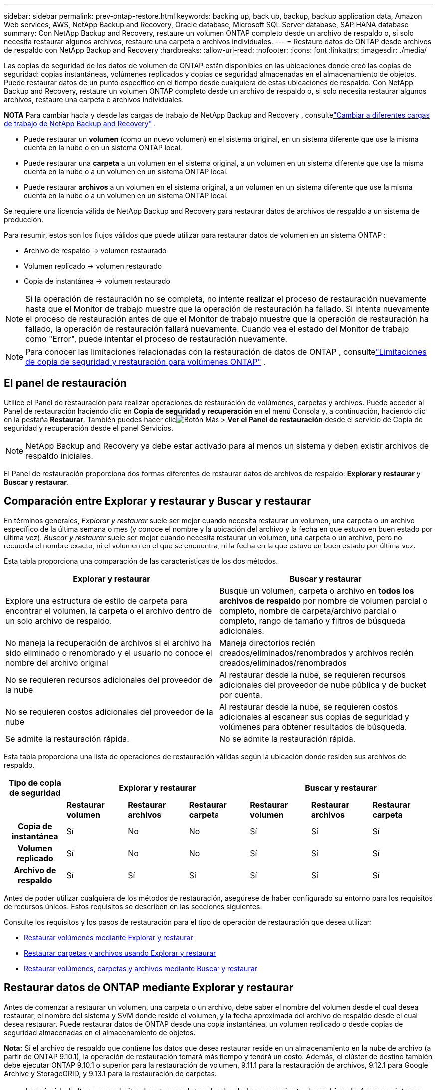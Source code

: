 ---
sidebar: sidebar 
permalink: prev-ontap-restore.html 
keywords: backing up, back up, backup, backup application data, Amazon Web services, AWS, NetApp Backup and Recovery, Oracle database, Microsoft SQL Server database, SAP HANA database 
summary: Con NetApp Backup and Recovery, restaure un volumen ONTAP completo desde un archivo de respaldo o, si solo necesita restaurar algunos archivos, restaure una carpeta o archivos individuales. 
---
= Restaure datos de ONTAP desde archivos de respaldo con NetApp Backup and Recovery
:hardbreaks:
:allow-uri-read: 
:nofooter: 
:icons: font
:linkattrs: 
:imagesdir: ./media/


[role="lead"]
Las copias de seguridad de los datos de volumen de ONTAP están disponibles en las ubicaciones donde creó las copias de seguridad: copias instantáneas, volúmenes replicados y copias de seguridad almacenadas en el almacenamiento de objetos.  Puede restaurar datos de un punto específico en el tiempo desde cualquiera de estas ubicaciones de respaldo.  Con NetApp Backup and Recovery, restaure un volumen ONTAP completo desde un archivo de respaldo o, si solo necesita restaurar algunos archivos, restaure una carpeta o archivos individuales.

[]
====
*NOTA* Para cambiar hacia y desde las cargas de trabajo de NetApp Backup and Recovery , consultelink:br-start-switch-ui.html["Cambiar a diferentes cargas de trabajo de NetApp Backup and Recovery"] .

====
* Puede restaurar un *volumen* (como un nuevo volumen) en el sistema original, en un sistema diferente que use la misma cuenta en la nube o en un sistema ONTAP local.
* Puede restaurar una *carpeta* a un volumen en el sistema original, a un volumen en un sistema diferente que use la misma cuenta en la nube o a un volumen en un sistema ONTAP local.
* Puede restaurar *archivos* a un volumen en el sistema original, a un volumen en un sistema diferente que use la misma cuenta en la nube o a un volumen en un sistema ONTAP local.


Se requiere una licencia válida de NetApp Backup and Recovery para restaurar datos de archivos de respaldo a un sistema de producción.

Para resumir, estos son los flujos válidos que puede utilizar para restaurar datos de volumen en un sistema ONTAP :

* Archivo de respaldo -> volumen restaurado
* Volumen replicado -> volumen restaurado
* Copia de instantánea -> volumen restaurado



NOTE: Si la operación de restauración no se completa, no intente realizar el proceso de restauración nuevamente hasta que el Monitor de trabajo muestre que la operación de restauración ha fallado.  Si intenta nuevamente el proceso de restauración antes de que el Monitor de trabajo muestre que la operación de restauración ha fallado, la operación de restauración fallará nuevamente.  Cuando vea el estado del Monitor de trabajo como "Error", puede intentar el proceso de restauración nuevamente.


NOTE: Para conocer las limitaciones relacionadas con la restauración de datos de ONTAP , consultelink:br-reference-limitations.html["Limitaciones de copia de seguridad y restauración para volúmenes ONTAP"] .



== El panel de restauración

Utilice el Panel de restauración para realizar operaciones de restauración de volúmenes, carpetas y archivos.  Puede acceder al Panel de restauración haciendo clic en *Copia de seguridad y recuperación* en el menú Consola y, a continuación, haciendo clic en la pestaña *Restaurar*.  También puedes hacer clicimage:icon-options-vertical.gif["Botón Más"] > *Ver el Panel de restauración* desde el servicio de Copia de seguridad y recuperación desde el panel Servicios.


NOTE: NetApp Backup and Recovery ya debe estar activado para al menos un sistema y deben existir archivos de respaldo iniciales.

El Panel de restauración proporciona dos formas diferentes de restaurar datos de archivos de respaldo: *Explorar y restaurar* y *Buscar y restaurar*.



== Comparación entre Explorar y restaurar y Buscar y restaurar

En términos generales, _Explorar y restaurar_ suele ser mejor cuando necesita restaurar un volumen, una carpeta o un archivo específico de la última semana o mes (y conoce el nombre y la ubicación del archivo y la fecha en que estuvo en buen estado por última vez).  _Buscar y restaurar_ suele ser mejor cuando necesita restaurar un volumen, una carpeta o un archivo, pero no recuerda el nombre exacto, ni el volumen en el que se encuentra, ni la fecha en la que estuvo en buen estado por última vez.

Esta tabla proporciona una comparación de las características de los dos métodos.

[cols="50,50"]
|===
| Explorar y restaurar | Buscar y restaurar 


| Explore una estructura de estilo de carpeta para encontrar el volumen, la carpeta o el archivo dentro de un solo archivo de respaldo. | Busque un volumen, carpeta o archivo en *todos los archivos de respaldo* por nombre de volumen parcial o completo, nombre de carpeta/archivo parcial o completo, rango de tamaño y filtros de búsqueda adicionales. 


| No maneja la recuperación de archivos si el archivo ha sido eliminado o renombrado y el usuario no conoce el nombre del archivo original | Maneja directorios recién creados/eliminados/renombrados y archivos recién creados/eliminados/renombrados 


| No se requieren recursos adicionales del proveedor de la nube | Al restaurar desde la nube, se requieren recursos adicionales del proveedor de nube pública y de bucket por cuenta. 


| No se requieren costos adicionales del proveedor de la nube | Al restaurar desde la nube, se requieren costos adicionales al escanear sus copias de seguridad y volúmenes para obtener resultados de búsqueda. 


| Se admite la restauración rápida. | No se admite la restauración rápida. 
|===
Esta tabla proporciona una lista de operaciones de restauración válidas según la ubicación donde residen sus archivos de respaldo.

[cols="14h,14,14,14,14,14,14"]
|===
| Tipo de copia de seguridad 3+| Explorar y restaurar 3+| Buscar y restaurar 


|  | *Restaurar volumen* | *Restaurar archivos* | *Restaurar carpeta* | *Restaurar volumen* | *Restaurar archivos* | *Restaurar carpeta* 


| Copia de instantánea | Sí | No | No | Sí | Sí | Sí 


| Volumen replicado | Sí | No | No | Sí | Sí | Sí 


| Archivo de respaldo | Sí | Sí | Sí | Sí | Sí | Sí 
|===
Antes de poder utilizar cualquiera de los métodos de restauración, asegúrese de haber configurado su entorno para los requisitos de recursos únicos.  Estos requisitos se describen en las secciones siguientes.

Consulte los requisitos y los pasos de restauración para el tipo de operación de restauración que desea utilizar:

* <<Restaurar volúmenes mediante Explorar y restaurar,Restaurar volúmenes mediante Explorar y restaurar>>
* <<Restaurar carpetas y archivos usando Explorar y restaurar,Restaurar carpetas y archivos usando Explorar y restaurar>>
* <<restore-ontap-data-using-search-restore,Restaurar volúmenes, carpetas y archivos mediante Buscar y restaurar>>




== Restaurar datos de ONTAP mediante Explorar y restaurar

Antes de comenzar a restaurar un volumen, una carpeta o un archivo, debe saber el nombre del volumen desde el cual desea restaurar, el nombre del sistema y SVM donde reside el volumen, y la fecha aproximada del archivo de respaldo desde el cual desea restaurar.  Puede restaurar datos de ONTAP desde una copia instantánea, un volumen replicado o desde copias de seguridad almacenadas en el almacenamiento de objetos.

*Nota:* Si el archivo de respaldo que contiene los datos que desea restaurar reside en un almacenamiento en la nube de archivo (a partir de ONTAP 9.10.1), la operación de restauración tomará más tiempo y tendrá un costo.  Además, el clúster de destino también debe ejecutar ONTAP 9.10.1 o superior para la restauración de volumen, 9.11.1 para la restauración de archivos, 9.12.1 para Google Archive y StorageGRID, y 9.13.1 para la restauración de carpetas.

ifdef::aws[]

link:prev-reference-aws-archive-storage-tiers.html["Obtenga más información sobre la restauración desde el almacenamiento de archivo de AWS"].

endif::aws[]

ifdef::azure[]

link:prev-reference-azure-archive-storage-tiers.html["Obtenga más información sobre la restauración desde el almacenamiento de archivo de Azure"].

endif::azure[]

ifdef::gcp[]

link:prev-reference-gcp-archive-storage-tiers.html["Obtenga más información sobre cómo restaurar desde el almacenamiento de archivo de Google"].

endif::gcp[]


NOTE: La prioridad alta no se admite al restaurar datos desde el almacenamiento de archivo de Azure a sistemas StorageGRID .



=== Explorar y restaurar sistemas compatibles y proveedores de almacenamiento de objetos

Puede restaurar datos de ONTAP desde un archivo de respaldo que reside en un sistema secundario (un volumen replicado) o en un almacenamiento de objetos (un archivo de respaldo) en los siguientes sistemas.  Las copias instantáneas residen en el sistema de origen y solo se pueden restaurar en ese mismo sistema.

*Nota:* Puede restaurar un volumen desde cualquier tipo de archivo de respaldo, pero en este momento solo puede restaurar una carpeta o archivos individuales desde un archivo de respaldo en el almacenamiento de objetos.

[cols="25,25,25,25"]
|===
| *Desde el almacén de objetos (copia de seguridad)* | *Desde Primaria (Instantánea)* | *Desde el sistema secundario (replicación)* | Al sistema de destino ifdef::aws[] 


| Amazon S3 | Cloud Volumes ONTAP en el sistema ONTAP local de AWS | Cloud Volumes ONTAP en el sistema ONTAP local de AWS endif::aws[] ifdef::azure[] | Blob de Azure 


| Cloud Volumes ONTAP en el sistema ONTAP local de Azure | Cloud Volumes ONTAP en el sistema ONTAP local de Azure endif::azure[] ifdef::gcp[] | Almacenamiento en la nube de Google | Cloud Volumes ONTAP en el sistema Google On-premises ONTAP 


| Cloud Volumes ONTAP en el sistema Google On-premises ONTAP endif::gcp[] | StorageGRID en NetApp | Sistema ONTAP local | Sistema ONTAP local Cloud Volumes ONTAP 


| Al sistema ONTAP local | ONTAP S3 | Sistema ONTAP local | Sistema ONTAP local Cloud Volumes ONTAP 
|===
ifdef::aws[]

endif::aws[]

ifdef::azure[]

endif::azure[]

ifdef::gcp[]

endif::gcp[]

Para explorar y restaurar, el agente de consola se puede instalar en las siguientes ubicaciones:

ifdef::aws[]

* Para Amazon S3, el agente de consola se puede implementar en AWS o en sus instalaciones


endif::aws[]

ifdef::azure[]

* Para Azure Blob, el agente de consola se puede implementar en Azure o en sus instalaciones.


endif::azure[]

ifdef::gcp[]

* Para Google Cloud Storage, el agente de la consola debe implementarse en su VPC de Google Cloud Platform


endif::gcp[]

* Para StorageGRID, el agente de consola debe implementarse en sus instalaciones, con o sin acceso a Internet.
* Para ONTAP S3, el agente de consola se puede implementar en sus instalaciones (con o sin acceso a Internet) o en un entorno de proveedor de nube.


Tenga en cuenta que las referencias a "sistemas ONTAP locales" incluyen los sistemas FAS, AFF y ONTAP Select .


NOTE: Si la versión de ONTAP en su sistema es inferior a 9.13.1, no podrá restaurar carpetas o archivos si el archivo de respaldo se ha configurado con DataLock y Ransomware.  En este caso, puede restaurar todo el volumen desde el archivo de respaldo y luego acceder a los archivos que necesita.



=== Restaurar volúmenes mediante Explorar y restaurar

Cuando restaura un volumen desde un archivo de respaldo, NetApp Backup and Recovery crea un _nuevo_ volumen usando los datos del respaldo.  Al usar una copia de seguridad desde un almacenamiento de objetos, puede restaurar los datos en un volumen en el sistema original, en un sistema diferente ubicado en la misma cuenta en la nube que el sistema de origen o en un sistema ONTAP local.

Al restaurar una copia de seguridad en la nube en un sistema Cloud Volumes ONTAP que utiliza ONTAP 9.13.0 o superior, o en un sistema ONTAP local que ejecuta ONTAP 9.14.1, tendrá la opción de realizar una operación de _restauración rápida_. La restauración rápida es ideal para situaciones de recuperación ante desastres donde necesita proporcionar acceso a un volumen lo antes posible. Una restauración rápida restaura los metadatos del archivo de respaldo a un volumen en lugar de restaurar el archivo de respaldo completo.  No se recomienda la restauración rápida para aplicaciones sensibles al rendimiento o a la latencia, y no es compatible con copias de seguridad en almacenamiento archivado.


NOTE: La restauración rápida solo es compatible con volúmenes FlexGroup si el sistema de origen desde el cual se creó la copia de seguridad en la nube ejecutaba ONTAP 9.12.1 o superior.  Y solo es compatible con volúmenes SnapLock si el sistema de origen ejecutaba ONTAP 9.11.0 o superior.

Al restaurar desde un volumen replicado, puede restaurar el volumen al sistema original o a un sistema Cloud Volumes ONTAP o ONTAP local.

image:diagram_browse_restore_volume.png["Un diagrama que muestra el flujo para realizar una operación de restauración de volumen mediante Explorar y restaurar."]

Como puede ver, necesitará saber el nombre del sistema de origen, la máquina virtual de almacenamiento, el nombre del volumen y la fecha del archivo de respaldo para realizar una restauración de volumen.

.Pasos
. Desde el menú Consola, seleccione *Protección > Copia de seguridad y recuperación*.
. Seleccione la pestaña *Restaurar* y se mostrará el Panel de restauración.
. Desde la sección _Explorar y restaurar_, seleccione *Restaurar volumen*.
. En la página _Seleccionar origen_, navegue hasta el archivo de respaldo del volumen que desea restaurar.  Seleccione el *sistema*, el *volumen* y el archivo de *copia de seguridad* que tenga la marca de fecha y hora desde el que desea restaurar.
+
La columna *Ubicación* muestra si el archivo de respaldo (instantánea) es *Local* (una copia instantánea en el sistema de origen), *Secundario* (un volumen replicado en un sistema ONTAP secundario) o *Almacenamiento de objetos* (un archivo de respaldo en el almacenamiento de objetos).  Seleccione el archivo que desea restaurar.

. Seleccione *Siguiente*.
+
Tenga en cuenta que si selecciona un archivo de respaldo en el almacenamiento de objetos y Ransomware Resilience está activo para ese respaldo (si habilitó DataLock y Ransomware Resilience en la política de respaldo), se le solicitará que ejecute un análisis de ransomware adicional en el archivo de respaldo antes de restaurar los datos.  Le recomendamos que escanee el archivo de respaldo en busca de ransomware.  (Incurrirá en costos de salida adicionales de su proveedor de nube para acceder al contenido del archivo de respaldo).

. En la página _Seleccionar destino_, seleccione el *sistema* donde desea restaurar el volumen.
. Al restaurar un archivo de respaldo desde un almacenamiento de objetos, si selecciona un sistema ONTAP local y aún no ha configurado la conexión del clúster al almacenamiento de objetos, se le solicitará información adicional:
+
ifdef::aws[]

+
** Al restaurar desde Amazon S3, seleccione el espacio IP en el clúster ONTAP donde residirá el volumen de destino, ingrese la clave de acceso y la clave secreta del usuario que creó para darle al clúster ONTAP acceso al bucket S3 y, opcionalmente, elija un punto final de VPC privado para una transferencia de datos segura.




endif::aws[]

ifdef::azure[]

* Al restaurar desde Azure Blob, seleccione el espacio IP en el clúster ONTAP donde residirá el volumen de destino, seleccione la suscripción de Azure para acceder al almacenamiento de objetos y, opcionalmente, elija un punto final privado para la transferencia segura de datos seleccionando la red virtual y la subred.


endif::azure[]

ifdef::gcp[]

* Al restaurar desde Google Cloud Storage, seleccione el proyecto de Google Cloud y la clave de acceso y la clave secreta para acceder al almacenamiento de objetos, la región donde se almacenan las copias de seguridad y el espacio IP en el clúster ONTAP donde residirá el volumen de destino.


endif::gcp[]

* Al restaurar desde StorageGRID, ingrese el FQDN del servidor StorageGRID y el puerto que ONTAP debe usar para la comunicación HTTPS con StorageGRID, seleccione la clave de acceso y la clave secreta necesarias para acceder al almacenamiento de objetos, y el espacio IP en el clúster ONTAP donde residirá el volumen de destino.
* Al restaurar desde ONTAP S3, ingrese el FQDN del servidor ONTAP S3 y el puerto que ONTAP debe usar para la comunicación HTTPS con ONTAP S3, seleccione la clave de acceso y la clave secreta necesarias para acceder al almacenamiento de objetos, y el espacio IP en el clúster ONTAP donde residirá el volumen de destino.
+
.. Ingrese el nombre que desea utilizar para el volumen restaurado y seleccione la máquina virtual de almacenamiento y el agregado donde residirá el volumen.  Al restaurar un volumen FlexGroup , deberá seleccionar varios agregados.  De forma predeterminada, se utiliza *<source_volume_name>_restore* como nombre del volumen.
+
Al restaurar una copia de seguridad desde un almacenamiento de objetos a un sistema Cloud Volumes ONTAP que utiliza ONTAP 9.13.0 o superior, o a un sistema ONTAP local que ejecuta ONTAP 9.14.1, tendrá la opción de realizar una operación de _restauración rápida_.

+
Y si está restaurando el volumen desde un archivo de respaldo que reside en un nivel de almacenamiento de archivo (disponible a partir de ONTAP 9.10.1), puede seleccionar la Prioridad de restauración.

+
ifdef::aws[]





link:prev-reference-aws-archive-storage-tiers.html["Obtenga más información sobre la restauración desde el almacenamiento de archivo de AWS"].

endif::aws[]

ifdef::azure[]

link:prev-reference-azure-archive-storage-tiers.html["Obtenga más información sobre la restauración desde el almacenamiento de archivo de Azure"].

endif::azure[]

ifdef::gcp[]

link:prev-reference-gcp-archive-storage-tiers.html["Obtenga más información sobre cómo restaurar desde el almacenamiento de archivo de Google"]. Los archivos de respaldo en el nivel de almacenamiento de Google Archive se restauran casi de inmediato y no requieren prioridad de restauración.

endif::gcp[]

. Seleccione *Siguiente* para elegir si desea realizar un proceso de restauración normal o de restauración rápida:
+
** *Restauración normal*: utilice la restauración normal en volúmenes que requieran alto rendimiento.  Los volúmenes no estarán disponibles hasta que se complete el proceso de restauración.
** *Restauración rápida*: Los volúmenes y datos restaurados estarán disponibles de inmediato. No utilice esto en volúmenes que requieran alto rendimiento porque durante el proceso de restauración rápida, el acceso a los datos podría ser más lento de lo habitual.


. Seleccione *Restaurar* y regresará al Panel de restauración para que pueda revisar el progreso de la operación de restauración.


.Resultado
NetApp Backup and Recovery crea un nuevo volumen basado en la copia de seguridad que seleccionó.

Tenga en cuenta que restaurar un volumen desde un archivo de respaldo que reside en un almacenamiento de archivo puede demorar muchos minutos u horas según el nivel de archivo y la prioridad de restauración.  Puede seleccionar la pestaña *Monitoreo de trabajo* para ver el progreso de la restauración.



=== Restaurar carpetas y archivos usando Explorar y restaurar

Si necesita restaurar solo unos pocos archivos de una copia de seguridad de volumen ONTAP , puede optar por restaurar una carpeta o archivos individuales en lugar de restaurar el volumen completo.  Puede restaurar carpetas y archivos en un volumen existente en el sistema original o en un sistema diferente que utilice la misma cuenta en la nube.  También puede restaurar carpetas y archivos a un volumen en un sistema ONTAP local.


NOTE: En este momento, solo puede restaurar una carpeta o archivos individuales desde un archivo de respaldo en el almacenamiento de objetos.  Actualmente, no se admite la restauración de archivos y carpetas desde una copia de instantánea local o desde un archivo de respaldo que resida en un sistema secundario (un volumen replicado).

Si selecciona varios archivos, todos ellos se restaurarán en el mismo volumen de destino que elija.  Entonces, si desea restaurar archivos en diferentes volúmenes, deberá ejecutar el proceso de restauración varias veces.

Al utilizar ONTAP 9.13.0 o superior, puede restaurar una carpeta junto con todos los archivos y subcarpetas que contiene.  Al utilizar una versión de ONTAP anterior a 9.13.0, solo se restauran los archivos de esa carpeta; no se restauran las subcarpetas ni los archivos dentro de las subcarpetas.

[NOTE]
====
* Si el archivo de respaldo se configuró con protección DataLock y Ransomware, la restauración a nivel de carpeta solo se admite si la versión de ONTAP es 9.13.1 o superior.  Si está utilizando una versión anterior de ONTAP, puede restaurar todo el volumen desde el archivo de respaldo y luego acceder a la carpeta y los archivos que necesita.
* Si el archivo de respaldo reside en el almacenamiento de archivo, la restauración a nivel de carpeta solo se admite si la versión de ONTAP es 9.13.1 o superior.  Si está utilizando una versión anterior de ONTAP, puede restaurar la carpeta desde un archivo de respaldo más nuevo que no se haya archivado, o puede restaurar el volumen completo desde el respaldo archivado y luego acceder a la carpeta y los archivos que necesita.
* Con ONTAP 9.15.1, puede restaurar carpetas FlexGroup utilizando la opción "Explorar y restaurar".  Esta función se encuentra en modo de vista previa de tecnología.
+
Puedes probarlo usando una bandera especial descrita en el https://community.netapp.com/t5/Tech-ONTAP-Blogs/BlueXP-Backup-and-Recovery-July-2024-Release/ba-p/453993#toc-hId-1830672444["Blog de la versión de julio de 2024 de NetApp Backup and Recovery"^] .



====


==== Prerrequisitos

* La versión de ONTAP debe ser 9.6 o superior para realizar operaciones de restauración de _archivos_.
* La versión de ONTAP debe ser 9.11.1 o superior para realizar operaciones de restauración de _carpeta_.  Se requiere la versión 9.13.1 de ONTAP si los datos están en un almacenamiento de archivo o si el archivo de respaldo utiliza protección DataLock y contra ransomware.
* La versión de ONTAP debe ser 9.15.1 p2 o superior para restaurar directorios FlexGroup usando la opción Explorar y restaurar.




==== Proceso de restauración de carpetas y archivos

El proceso es así:

. Cuando desee restaurar una carpeta, o uno o más archivos, desde una copia de seguridad de volumen, haga clic en la pestaña *Restaurar* y haga clic en *Restaurar archivos o carpeta* en _Explorar y restaurar_.
. Seleccione el sistema de origen, el volumen y el archivo de respaldo en el que residen la carpeta o los archivos.
. NetApp Backup and Recovery muestra las carpetas y los archivos que existen dentro del archivo de respaldo seleccionado.
. Seleccione la carpeta o los archivos que desea restaurar desde esa copia de seguridad.
. Seleccione la ubicación de destino donde desea que se restauren la carpeta o los archivos (el sistema, el volumen y la carpeta) y haga clic en *Restaurar*.
. Se restauran los archivos.


image:diagram_browse_restore_file.png["Un diagrama que muestra el flujo para realizar una operación de restauración de archivos utilizando Explorar y restaurar."]

Como puede ver, necesita saber el nombre del sistema, el nombre del volumen, la fecha del archivo de respaldo y el nombre de la carpeta/archivo para realizar una restauración de carpeta o archivo.



==== Restaurar carpetas y archivos

Siga estos pasos para restaurar carpetas o archivos a un volumen desde una copia de seguridad de volumen ONTAP .  Debe saber el nombre del volumen y la fecha del archivo de respaldo que desea utilizar para restaurar la carpeta o los archivos.  Esta funcionalidad utiliza la navegación en vivo para que pueda ver la lista de directorios y archivos dentro de cada archivo de respaldo.

.Pasos
. Desde el menú Consola, seleccione *Protección > Copia de seguridad y recuperación*.
. Seleccione la pestaña *Restaurar* y se mostrará el Panel de restauración.
. Desde la sección _Explorar y restaurar_, seleccione *Restaurar archivos o carpeta*.
. En la página _Seleccionar origen_, navegue hasta el archivo de respaldo del volumen que contiene la carpeta o los archivos que desea restaurar.  Seleccione el *sistema*, el *volumen* y la *copia de seguridad* que tenga la marca de fecha y hora desde donde desea restaurar los archivos.
. Seleccione *Siguiente* y se mostrará la lista de carpetas y archivos de la copia de seguridad del volumen.
+
Si está restaurando carpetas o archivos desde un archivo de respaldo que reside en un nivel de almacenamiento de archivo, puede seleccionar la Prioridad de restauración.

+
link:prev-reference-aws-archive-storage-tiers.html["Obtenga más información sobre la restauración desde el almacenamiento de archivo de AWS"]. link:prev-reference-azure-archive-storage-tiers.html["Obtenga más información sobre la restauración desde el almacenamiento de archivo de Azure"]. link:prev-reference-gcp-archive-storage-tiers.html["Obtenga más información sobre cómo restaurar desde el almacenamiento de archivo de Google"]. Los archivos de respaldo en el nivel de almacenamiento de Google Archive se restauran casi de inmediato y no requieren prioridad de restauración.

+
Y si Ransomware Resilience está activo para el archivo de respaldo (si habilitó DataLock y Ransomware Resilience en la política de respaldo), entonces se le solicitará que ejecute un análisis de ransomware adicional en el archivo de respaldo antes de restaurar los datos.  Le recomendamos que escanee el archivo de respaldo en busca de ransomware.  (Incurrirá en costos de salida adicionales de su proveedor de nube para acceder al contenido del archivo de respaldo).

. En la página _Seleccionar elementos_, seleccione la carpeta o los archivos que desea restaurar y seleccione *Continuar*.  Para ayudarle a encontrar el artículo:
+
** Puede seleccionar la carpeta o el nombre del archivo si lo ve.
** Puede seleccionar el icono de búsqueda e ingresar el nombre de la carpeta o archivo para navegar directamente al elemento.
** Puede navegar hacia abajo en los niveles de las carpetas usando la flecha hacia abajo al final de la fila para encontrar archivos específicos.
+
A medida que selecciona archivos, estos se agregan al lado izquierdo de la página para que pueda ver los archivos que ya ha elegido.  Puede eliminar un archivo de esta lista si es necesario seleccionando la *x* junto al nombre del archivo.



. En la página _Seleccionar destino_, seleccione el *sistema* donde desea restaurar los elementos.
+
Si selecciona un clúster local y aún no ha configurado la conexión del clúster al almacenamiento de objetos, se le solicitará información adicional:

+
ifdef::aws[]

+
** Al restaurar desde Amazon S3, ingrese el espacio IP en el clúster ONTAP donde reside el volumen de destino, y la clave de acceso de AWS y la clave secreta necesarias para acceder al almacenamiento de objetos.  También puede seleccionar una configuración de enlace privado para la conexión al clúster.




endif::aws[]

ifdef::azure[]

* Al restaurar desde Azure Blob, ingrese el espacio IP en el clúster ONTAP donde reside el volumen de destino.  También puede seleccionar una configuración de punto final privado para la conexión al clúster.


endif::azure[]

ifdef::gcp[]

* Al restaurar desde Google Cloud Storage, ingrese el espacio IP en el clúster ONTAP donde residen los volúmenes de destino, y la clave de acceso y la clave secreta necesarias para acceder al almacenamiento de objetos.


endif::gcp[]

* Al restaurar desde StorageGRID, ingrese el FQDN del servidor StorageGRID y el puerto que ONTAP debe usar para la comunicación HTTPS con StorageGRID, ingrese la clave de acceso y la clave secreta necesarias para acceder al almacenamiento de objetos, y el espacio IP en el clúster ONTAP donde reside el volumen de destino.
+
.. Luego seleccione el *Volumen* y la *Carpeta* donde desea restaurar la carpeta o los archivos.
+
Tiene algunas opciones para la ubicación al restaurar carpetas y archivos.



* Cuando haya elegido *Seleccionar carpeta de destino*, como se muestra arriba:
+
** Puede seleccionar cualquier carpeta.
** Puede pasar el cursor sobre una carpeta y hacer clic al final de la fila para explorar las subcarpetas y luego seleccionar una carpeta.


* Si ha seleccionado el mismo sistema de destino y volumen donde se encontraba la carpeta/archivo de origen, puede seleccionar *Mantener ruta de la carpeta de origen* para restaurar la carpeta o los archivos a la misma carpeta donde existían en la estructura de origen.  Todas las mismas carpetas y subcarpetas deben existir previamente; no se crean carpetas.  Al restaurar archivos a su ubicación original, puede optar por sobrescribir los archivos de origen o crear archivos nuevos.
+
.. Seleccione *Restaurar* y regresará al Panel de restauración para que pueda revisar el progreso de la operación de restauración.  También puede hacer clic en la pestaña *Monitoreo de trabajos* para ver el progreso de la restauración.






== Restaurar datos de ONTAP mediante Buscar y restaurar

Puede restaurar un volumen, una carpeta o archivos desde un archivo de respaldo de ONTAP usando Buscar y restaurar.  Buscar y restaurar le permite buscar un volumen, una carpeta o un archivo específico de todas las copias de seguridad y luego realizar una restauración.  No necesita saber el nombre exacto del sistema, el nombre del volumen o el nombre del archivo: la búsqueda examina todos los archivos de respaldo del volumen.

La operación de búsqueda examina todas las copias de instantáneas locales que existen para sus volúmenes ONTAP , todos los volúmenes replicados en sistemas de almacenamiento secundario y todos los archivos de respaldo que existen en el almacenamiento de objetos.  Dado que restaurar datos desde una copia instantánea local o un volumen replicado puede ser más rápido y menos costoso que restaurar desde un archivo de respaldo en el almacenamiento de objetos, es posible que desee restaurar datos desde estas otras ubicaciones.

Cuando restaura un _volumen completo_ desde un archivo de respaldo, NetApp Backup and Recovery crea un _nuevo_ volumen utilizando los datos del respaldo.  Puede restaurar los datos como un volumen en el sistema original, en un sistema diferente ubicado en la misma cuenta de nube que el sistema de origen o en un sistema ONTAP local.

Puede restaurar _carpetas o archivos_ a la ubicación del volumen original, a un volumen diferente en el mismo sistema, a un sistema diferente que use la misma cuenta en la nube o a un volumen en un sistema ONTAP local.

Al utilizar ONTAP 9.13.0 o superior, puede restaurar una carpeta junto con todos los archivos y subcarpetas que contiene.  Al utilizar una versión de ONTAP anterior a 9.13.0, solo se restauran los archivos de esa carpeta; no se restauran las subcarpetas ni los archivos dentro de las subcarpetas.

Si el archivo de respaldo del volumen que desea restaurar reside en un almacenamiento de archivo (disponible a partir de ONTAP 9.10.1), la operación de restauración tardará más tiempo y tendrá un costo adicional.  Tenga en cuenta que el clúster de destino también debe ejecutar ONTAP 9.10.1 o superior para la restauración de volumen, 9.11.1 para la restauración de archivos, 9.12.1 para Google Archive y StorageGRID, y 9.13.1 para la restauración de carpetas.

ifdef::aws[]

link:prev-reference-aws-archive-storage-tiers.html["Obtenga más información sobre la restauración desde el almacenamiento de archivo de AWS"].

endif::aws[]

ifdef::azure[]

link:prev-reference-azure-archive-storage-tiers.html["Obtenga más información sobre la restauración desde el almacenamiento de archivo de Azure"].

endif::azure[]

ifdef::gcp[]

link:prev-reference-gcp-archive-storage-tiers.html["Obtenga más información sobre cómo restaurar desde el almacenamiento de archivo de Google"].

endif::gcp[]

[NOTE]
====
* Si el archivo de respaldo en el almacenamiento de objetos se ha configurado con protección DataLock y Ransomware, la restauración a nivel de carpeta solo se admite si la versión de ONTAP es 9.13.1 o superior.  Si está utilizando una versión anterior de ONTAP, puede restaurar todo el volumen desde el archivo de respaldo y luego acceder a la carpeta y los archivos que necesita.
* Si el archivo de respaldo en el almacenamiento de objetos reside en el almacenamiento de archivo, la restauración a nivel de carpeta solo se admite si la versión de ONTAP es 9.13.1 o superior.  Si está utilizando una versión anterior de ONTAP, puede restaurar la carpeta desde un archivo de respaldo más nuevo que no se haya archivado, o puede restaurar el volumen completo desde el respaldo archivado y luego acceder a la carpeta y los archivos que necesita.
* La prioridad de restauración "Alta" no se admite al restaurar datos desde el almacenamiento de archivo de Azure a sistemas StorageGRID .
* Actualmente no se admite la restauración de carpetas desde volúmenes en el almacenamiento de objetos ONTAP S3.


====
Antes de comenzar, debe tener alguna idea del nombre o la ubicación del volumen o archivo que desea restaurar.



=== Buscar y restaurar sistemas compatibles y proveedores de almacenamiento de objetos

Puede restaurar datos de ONTAP desde un archivo de respaldo que reside en un sistema secundario (un volumen replicado) o en un almacenamiento de objetos (un archivo de respaldo) en los siguientes sistemas.  Las copias instantáneas residen en el sistema de origen y solo se pueden restaurar en ese mismo sistema.

*Nota:* Puede restaurar volúmenes y archivos desde cualquier tipo de archivo de respaldo, pero en este momento solo puede restaurar una carpeta desde archivos de respaldo en el almacenamiento de objetos.

[cols="33,33,33"]
|===
2+| Ubicación del archivo de respaldo | Sistema de destino 


| *Almacén de objetos (copia de seguridad)* | *Sistema secundario (replicación)* | ifdef::aws[] 


| Amazon S3 | Cloud Volumes ONTAP en el sistema ONTAP local de AWS | Cloud Volumes ONTAP en el sistema ONTAP local de AWS endif::aws[] ifdef::azure[] 


| Blob de Azure | Cloud Volumes ONTAP en el sistema ONTAP local de Azure | Cloud Volumes ONTAP en el sistema ONTAP local de Azure endif::azure[] ifdef::gcp[] 


| Almacenamiento en la nube de Google | Cloud Volumes ONTAP en el sistema Google On-premises ONTAP | Cloud Volumes ONTAP en el sistema Google On-premises ONTAP endif::gcp[] 


| StorageGRID en NetApp | Sistema ONTAP local Cloud Volumes ONTAP | Sistema ONTAP local 


| ONTAP S3 | Sistema ONTAP local Cloud Volumes ONTAP | Sistema ONTAP local 
|===
Para buscar y restaurar, el agente de consola se puede instalar en las siguientes ubicaciones:

ifdef::aws[]

* Para Amazon S3, el agente de consola se puede implementar en AWS o en sus instalaciones


endif::aws[]

ifdef::azure[]

* Para Azure Blob, el agente de consola se puede implementar en Azure o en sus instalaciones.


endif::azure[]

ifdef::gcp[]

* Para Google Cloud Storage, el agente de la consola debe implementarse en su VPC de Google Cloud Platform


endif::gcp[]

* Para StorageGRID, el agente de consola debe implementarse en sus instalaciones, con o sin acceso a Internet.
* Para ONTAP S3, el agente de consola se puede implementar en sus instalaciones (con o sin acceso a Internet) o en un entorno de proveedor de nube.


Tenga en cuenta que las referencias a "sistemas ONTAP locales" incluyen los sistemas FAS, AFF y ONTAP Select .



=== Prerrequisitos

* Requisitos del clúster:
+
** La versión de ONTAP debe ser 9.8 o superior.
** La máquina virtual de almacenamiento (SVM) en la que reside el volumen debe tener un LIF de datos configurado.
** NFS debe estar habilitado en el volumen (se admiten volúmenes NFS y SMB/CIFS).
** El servidor RPC SnapDiff debe estar activado en la SVM.  La consola hace esto automáticamente cuando habilita la indexación en el sistema.  (SnapDiff es la tecnología que identifica rápidamente las diferencias de archivos y directorios entre copias Snapshot).




ifdef::aws[]

* Requisitos de AWS:
+
** Se deben agregar permisos específicos de Amazon Athena, AWS Glue y AWS S3 al rol de usuario que proporciona permisos a la consola. link:prev-ontap-backup-onprem-aws.html["Asegúrese de que todos los permisos estén configurados correctamente"].
+
Tenga en cuenta que si ya estaba usando NetApp Backup and Recovery con un agente de consola que configuró en el pasado, ahora deberá agregar los permisos de Athena y Glue al rol de usuario de consola.  Son necesarios para buscar y restaurar.





endif::aws[]

ifdef::azure[]

* Requisitos de Azure:
+
** Debe registrar el proveedor de recursos de Azure Synapse Analytics (llamado "Microsoft.Synapse") con su suscripción. https://docs.microsoft.com/en-us/azure/azure-resource-manager/management/resource-providers-and-types#register-resource-provider["Vea cómo registrar este proveedor de recursos para su suscripción"^] .  Debe ser el *Propietario* o *Colaborador* de la suscripción para registrar al proveedor de recursos.
** Se deben agregar permisos específicos de Azure Synapse Workspace y Data Lake Storage Account al rol de usuario que proporciona permisos a la consola. link:prev-ontap-backup-onprem-azure.html["Asegúrese de que todos los permisos estén configurados correctamente"].
+
Tenga en cuenta que si ya estaba usando NetApp Backup and Recovery con un agente de consola que configuró en el pasado, ahora deberá agregar los permisos de Azure Synapse Workspace y Data Lake Storage Account al rol de usuario de consola.  Son necesarios para buscar y restaurar.

** El agente de consola debe configurarse *sin* un servidor proxy para la comunicación HTTP a Internet.  Si ha configurado un servidor proxy HTTP para su agente de consola, no podrá utilizar la funcionalidad de búsqueda y restauración.




endif::azure[]

ifdef::gcp[]

* Requisitos de Google Cloud:
+
** Se deben agregar permisos específicos de Google BigQuery al rol de usuario que proporciona permisos a la NetApp Console . link:prev-ontap-backup-onprem-gcp.html["Asegúrese de que todos los permisos estén configurados correctamente"].
+
Si ya estaba usando NetApp Backup and Recovery con un agente de consola que configuró en el pasado, ahora deberá agregar los permisos de BigQuery al rol de usuario de consola.  Son necesarios para buscar y restaurar.





endif::gcp[]

* Requisitos de StorageGRID y ONTAP S3:
+
Dependiendo de su configuración, hay dos formas de implementar la búsqueda y restauración:

+
** Si no hay credenciales de proveedor de nube en su cuenta, la información del Catálogo indexado se almacena en el agente de la Consola.
+
Para obtener información sobre el Catálogo indexado v2, consulte la sección a continuación sobre cómo habilitar el Catálogo indexado.

** Si está utilizando un agente de consola en un sitio privado (oscuro), la información del catálogo indexado se almacena en el agente de consola (requiere la versión 3.9.25 o superior del agente de consola).
** Si tienes https://docs.netapp.com/us-en/console-setup-admin/concept-accounts-aws.html["Credenciales de AWS"^] o https://docs.netapp.com/us-en/console-setup-admin/concept-accounts-azure.html["Credenciales de Azure"^] en la cuenta, entonces el catálogo indexado se almacena en el proveedor de la nube, al igual que con un agente de consola implementado en la nube.  (Si tiene ambas credenciales, AWS estará seleccionado de forma predeterminada).
+
Incluso si utiliza un agente de consola local, se deben cumplir los requisitos del proveedor de la nube tanto para los permisos del agente de consola como para los recursos del proveedor de la nube.  Consulte los requisitos de AWS y Azure anteriores al utilizar esta implementación.







=== Proceso de búsqueda y restauración

El proceso es así:

. Antes de poder usar Buscar y restaurar, debe habilitar "Indexación" en cada sistema de origen desde el cual desee restaurar datos de volumen.  Esto permite que el Catálogo indexado realice un seguimiento de los archivos de respaldo de cada volumen.
. Cuando desee restaurar un volumen o archivos desde una copia de seguridad de volumen, en _Buscar y restaurar_, seleccione *Buscar y restaurar*.
. Ingrese los criterios de búsqueda para un volumen, carpeta o archivo por nombre de volumen parcial o completo, nombre de archivo parcial o completo, ubicación de respaldo, rango de tamaño, rango de fecha de creación, otros filtros de búsqueda y seleccione *Buscar*.
+
La página Resultados de la búsqueda muestra todas las ubicaciones que tienen un archivo o volumen que coincide con sus criterios de búsqueda.

. Seleccione *Ver todas las copias de seguridad* para la ubicación que desea utilizar para restaurar el volumen o archivo y, a continuación, seleccione *Restaurar* en el archivo de copia de seguridad real que desea utilizar.
. Seleccione la ubicación donde desea que se restaure el volumen, la carpeta o los archivos y seleccione *Restaurar*.
. Se restauran el volumen, la carpeta o los archivos.


image:diagram_search_restore_vol_file.png["Un diagrama que muestra el flujo para realizar una operación de restauración de volumen, carpeta o archivo mediante Buscar y restaurar."]

Como puede ver, en realidad solo necesita saber un nombre parcial y NetApp Backup and Recovery busca entre todos los archivos de respaldo que coinciden con su búsqueda.



=== Habilitar el Catálogo Indexado para cada sistema

Antes de poder usar Buscar y restaurar, debe habilitar "Indexación" en cada sistema de origen desde el cual planea restaurar volúmenes o archivos.  Esto permite que el Catálogo indexado rastree cada volumen y cada archivo de respaldo, lo que hace que sus búsquedas sean muy rápidas y eficientes.

El catálogo indexado es una base de datos que almacena metadatos sobre todos los volúmenes y archivos de respaldo de su sistema.  La función de búsqueda y restauración lo utiliza para encontrar rápidamente los archivos de respaldo que contienen los datos que desea restaurar.

.Características del Catálogo indexado v2
El Catálogo Indexado v2, publicado en febrero de 2025 y actualizado en junio de 2025, incluye características que lo hacen más eficiente y fácil de usar.  Esta versión tiene una mejora significativa del rendimiento y está habilitada de forma predeterminada para todos los clientes nuevos.

Revise las siguientes consideraciones con respecto a v2:

* El Catálogo Indexado v2 está disponible en modo de vista previa.
* Si es un cliente existente y desea utilizar el Catálogo v2, deberá volver a indexar completamente su entorno.
* El Catálogo v2 indexa únicamente aquellas instantáneas que tienen una etiqueta de instantánea.
* NetApp Backup and Recovery no indexa instantáneas con etiquetas SnapMirror "por hora".  Si desea indexar instantáneas con la etiqueta SnapMirror "por hora", debe habilitarla manualmente mientras la v2 está en modo de vista previa.
* NetApp Backup and Recovery indexará volúmenes e instantáneas asociados con sistemas protegidos por NetApp Backup and Recovery solo con el Catálogo v2.  Otros sistemas descubiertos en la plataforma de la consola no se indexarán.
* La indexación de datos con Catalog v2 se realiza en entornos locales y en entornos de Amazon Web Services, Microsoft Azure y Google Cloud Platform (GCP).


El Catálogo Indexado v2 admite lo siguiente:

* Eficiencia de búsqueda global en menos de 3 minutos
* Hasta 5 mil millones de archivos
* Hasta 5000 volúmenes por clúster
* Hasta 100 000 instantáneas por volumen
* El tiempo máximo para la indexación de referencia es inferior a 7 días.  El tiempo real variará dependiendo de su entorno.


.Habilitación del catálogo indexado para un sistema
El servicio no proporciona un depósito separado cuando se utiliza el Catálogo indexado v2.  En cambio, para las copias de seguridad almacenadas en AWS, Azure, Google Cloud Platform, StorageGRID u ONTAP S3, el servicio aprovisiona espacio en el agente de la consola o en el entorno del proveedor de la nube.

Si habilitó el Catálogo indexado antes del lanzamiento de la versión v2, ocurre lo siguiente con los sistemas:

* Para las copias de seguridad almacenadas en AWS, se aprovisiona un nuevo depósito S3 y el https://aws.amazon.com/athena/faqs/["Servicio de consultas interactivas de Amazon Athena"^] y https://aws.amazon.com/glue/faqs/["Servicio de integración de datos sin servidor AWS Glue"^] .
* Para las copias de seguridad almacenadas en Azure, se aprovisiona un espacio de trabajo de Azure Synapse y un sistema de archivos Data Lake como contenedor que almacenará los datos del espacio de trabajo.
* Para las copias de seguridad almacenadas en Google Cloud, se crea un nuevo depósito y el https://cloud.google.com/bigquery["Servicios de Google Cloud BigQuery"^] se aprovisionan a nivel de cuenta/proyecto.
* Para las copias de seguridad almacenadas en StorageGRID o ONTAP S3, se aprovisiona espacio en el agente de la consola o en el entorno del proveedor de la nube.


Si la indexación ya está habilitada para su sistema, vaya a la siguiente sección para restaurar sus datos.

.Pasos para habilitar la indexación de un sistema:
. Debe realizar una de las siguientes acciones:
+
** Si no se han indexado sistemas, en el Panel de restauración, en _Buscar y restaurar_, seleccione *Habilitar indexación para sistemas*.
** Si ya se ha indexado al menos un sistema, en el Panel de restauración, en _Buscar y restaurar_, seleccione *Configuración de indexación*.


. Seleccione *Habilitar indexación* para el sistema.


.Resultado
Una vez aprovisionados todos los servicios y activado el Catálogo Indexado, el sistema se muestra como "Activo".

Dependiendo del tamaño de los volúmenes en el sistema y la cantidad de archivos de respaldo en las tres ubicaciones de respaldo, el proceso de indexación inicial podría demorar hasta una hora.  Después de eso, se actualiza de forma transparente cada hora con cambios incrementales para mantenerse actualizado.



=== Restaurar volúmenes, carpetas y archivos mediante Buscar y restaurar

Después de que tengas<<enable-the-indexed-catalog-for-each-working-environment,Habilitó la indexación para su sistema>> , puede restaurar volúmenes, carpetas y archivos mediante Buscar y restaurar.  Esto le permite utilizar una amplia gama de filtros para encontrar el archivo o volumen exacto que desea restaurar de todos los archivos de respaldo.

.Pasos
. Desde el menú Consola, seleccione *Protección > Copia de seguridad y recuperación*.
. Seleccione la pestaña *Restaurar* y se mostrará el Panel de restauración.
. Desde la sección _Buscar y restaurar_, seleccione *Buscar y restaurar*.
. Desde la sección _Buscar y restaurar_, seleccione *Buscar y restaurar*.
. Desde la página Buscar y restaurar:
+
.. En la _Barra de búsqueda_, ingrese un nombre de volumen completo o parcial, un nombre de carpeta o un nombre de archivo.
.. Seleccione el tipo de recurso: *Volúmenes*, *Archivos*, *Carpetas* o *Todos*.
.. En el área _Filtrar por_, seleccione los criterios de filtro.  Por ejemplo, puede seleccionar el sistema donde residen los datos y el tipo de archivo, por ejemplo, un archivo .JPEG.  O puede seleccionar el tipo de Ubicación de respaldo si desea buscar resultados solo dentro de copias de instantáneas disponibles o archivos de respaldo en el almacenamiento de objetos.


. Seleccione *Buscar* y el área Resultados de la búsqueda mostrará todos los recursos que tienen un archivo, carpeta o volumen que coincide con su búsqueda.
. Localice el recurso que tiene los datos que desea restaurar y seleccione *Ver todas las copias de seguridad* para mostrar todos los archivos de copia de seguridad que contienen el volumen, la carpeta o el archivo correspondiente.
. Localice el archivo de respaldo que desea utilizar para restaurar los datos y seleccione *Restaurar*.
+
Tenga en cuenta que los resultados identifican copias instantáneas de volúmenes locales y volúmenes replicados remotos que contienen el archivo en su búsqueda.  Puede elegir restaurar desde el archivo de respaldo en la nube, desde la copia instantánea o desde el volumen replicado.

. Seleccione la ubicación de destino donde desea que se restaure el volumen, la carpeta o los archivos y seleccione *Restaurar*.
+
** Para los volúmenes, puede seleccionar el sistema de destino original o puede seleccionar un sistema alternativo.  Al restaurar un volumen FlexGroup , deberá elegir varios agregados.
** Para las carpetas, puede restaurarlas a la ubicación original o puede seleccionar una ubicación alternativa; incluido el sistema, el volumen y la carpeta.
** Para los archivos, puede restaurarlos a la ubicación original o puede seleccionar una ubicación alternativa; incluido el sistema, el volumen y la carpeta.  Al seleccionar la ubicación original, puede optar por sobrescribir los archivos de origen o crear archivos nuevos.
+
Si selecciona un sistema ONTAP local y aún no ha configurado la conexión del clúster al almacenamiento de objetos, se le solicitará información adicional:

+
ifdef::aws[]

+
*** Al restaurar desde Amazon S3, seleccione el espacio IP en el clúster ONTAP donde residirá el volumen de destino, ingrese la clave de acceso y la clave secreta del usuario que creó para darle al clúster ONTAP acceso al bucket S3 y, opcionalmente, elija un punto final de VPC privado para una transferencia de datos segura. link:prev-ontap-backup-onprem-aws.html["Ver detalles sobre estos requisitos"].






endif::aws[]

ifdef::azure[]

* Al restaurar desde Azure Blob, seleccione el espacio IP en el clúster ONTAP donde residirá el volumen de destino y, opcionalmente, elija un punto final privado para la transferencia de datos segura seleccionando la red virtual y la subred. link:prev-ontap-backup-onprem-azure.html["Ver detalles sobre estos requisitos"].


endif::azure[]

ifdef::gcp[]

* Al restaurar desde Google Cloud Storage, seleccione el espacio IP en el clúster ONTAP donde residirá el volumen de destino, y la clave de acceso y la clave secreta para acceder al almacenamiento de objetos. link:prev-ontap-backup-onprem-gcp.html["Ver detalles sobre estos requisitos"].


endif::gcp[]

* Al restaurar desde StorageGRID, ingrese el FQDN del servidor StorageGRID y el puerto que ONTAP debe usar para la comunicación HTTPS con StorageGRID, ingrese la clave de acceso y la clave secreta necesarias para acceder al almacenamiento de objetos, y el espacio IP en el clúster ONTAP donde reside el volumen de destino. link:prev-ontap-backup-onprem-storagegrid.html["Ver detalles sobre estos requisitos"].
* Al restaurar desde ONTAP S3, ingrese el FQDN del servidor ONTAP S3 y el puerto que ONTAP debe usar para la comunicación HTTPS con ONTAP S3, seleccione la clave de acceso y la clave secreta necesarias para acceder al almacenamiento de objetos, y el espacio IP en el clúster ONTAP donde residirá el volumen de destino. link:prev-ontap-backup-onprem-ontaps3.html["Ver detalles sobre estos requisitos"].


.Resultados
Se restauran el volumen, la carpeta o los archivos y regresa al Panel de restauración para que pueda revisar el progreso de la operación de restauración.  También puede seleccionar la pestaña *Monitoreo de trabajos* para ver el progreso de la restauración.  Verlink:br-use-monitor-tasks.html["Página de monitorización de trabajos"] .
